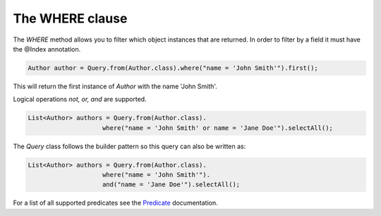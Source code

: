 ********************
The **WHERE** clause
********************

The `WHERE` method allows you to filter which object instances that are returned.
In order to filter by a field it must have the @Index annotation.

.. code-block:: java

    Author author = Query.from(Author.class).where("name = 'John Smith'").first();

This will return the first instance of `Author` with the name 'John Smith'.

Logical operations `not, or, and` are supported.

.. code-block:: java

    List<Author> authors = Query.from(Author.class).
                        where("name = 'John Smith' or name = 'Jane Doe'").selectAll();

The `Query` class follows the builder pattern so this query can also be written as:

.. code-block:: java

    List<Author> authors = Query.from(Author.class).
                        where("name = 'John Smith'").
                        and("name = 'Jane Doe'").selectAll();

For a list of all supported predicates see the `Predicate`_ documentation.

.. _Predicate: /dari/reference/predicates.html